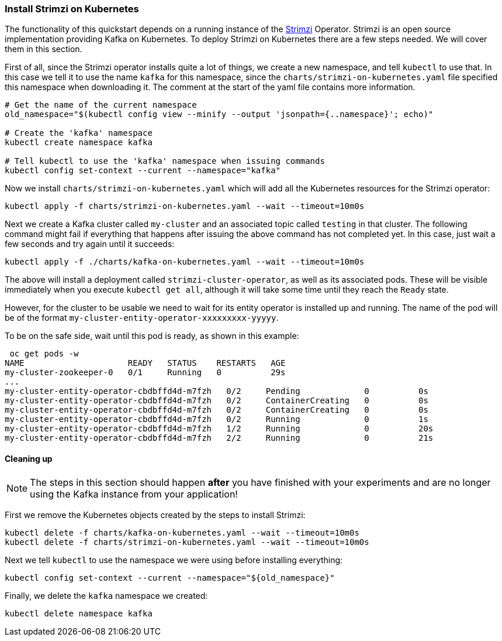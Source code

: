 === Install Strimzi on Kubernetes

The functionality of this quickstart depends on a running instance of the
https://strimzi.io[Strimzi] Operator. Strimzi is an open source implementation providing Kafka on Kubernetes. To deploy Strimzi on Kubernetes there are a few steps needed. We will cover them in this section.

First of all, since the Strimzi operator installs quite a lot of things, we create a new namespace, and tell `kubectl` to use that. In this case we tell it to use the name `kafka` for this namespace, since the `charts/strimzi-on-kubernetes.yaml` file specified this namespace when downloading it. The comment at the start of the yaml file contains more information.

[options="nowrap",subs="+attributes"]
----
# Get the name of the current namespace
old_namespace="$(kubectl config view --minify --output 'jsonpath={..namespace}'; echo)"

# Create the 'kafka' namespace
kubectl create namespace kafka

# Tell kubectl to use the 'kafka' namespace when issuing commands
kubectl config set-context --current --namespace="kafka"
----

Now we install `charts/strimzi-on-kubernetes.yaml` which will add all the Kubernetes resources for the Strimzi operator:

[options="nowrap",subs="+attributes"]
----
kubectl apply -f charts/strimzi-on-kubernetes.yaml --wait --timeout=10m0s
----

Next we create a Kafka cluster called `my-cluster` and an associated topic called `testing` in that cluster. The following command might fail if everything that happens after issuing the above command has not completed yet. In this case, just wait a few seconds and try again until it succeeds:

[options="nowrap",subs="+attributes"]
----
kubectl apply -f ./charts/kafka-on-kubernetes.yaml --wait --timeout=10m0s
----

The above will install a deployment called `strimzi-cluster-operator`, as well as its associated pods. These will be visible immediately when you execute `kubectl get all`, although it will take some time until they reach the `Ready` state.

However, for the cluster to be usable we need to wait for its entity operator is installed up and running. The name of the pod will be of the format `my-cluster-entity-operator-xxxxxxxxx-yyyyy`.

To be on the safe side, wait until this pod is ready, as shown in this example:
[options="nowrap",subs="+attributes"]
----
 oc get pods -w
NAME                     READY   STATUS    RESTARTS   AGE
my-cluster-zookeeper-0   0/1     Running   0          29s
...
my-cluster-entity-operator-cbdbffd4d-m7fzh   0/2     Pending             0          0s
my-cluster-entity-operator-cbdbffd4d-m7fzh   0/2     ContainerCreating   0          0s
my-cluster-entity-operator-cbdbffd4d-m7fzh   0/2     ContainerCreating   0          0s
my-cluster-entity-operator-cbdbffd4d-m7fzh   0/2     Running             0          1s
my-cluster-entity-operator-cbdbffd4d-m7fzh   1/2     Running             0          20s
my-cluster-entity-operator-cbdbffd4d-m7fzh   2/2     Running             0          21s
----

==== Cleaning up
NOTE: The steps in this section should happen *after* you have finished with your experiments and are no longer using the Kafka instance from your application!

First we remove the Kubernetes objects created by the steps to install Strimzi:

[options="nowrap",subs="+attributes"]
----
kubectl delete -f charts/kafka-on-kubernetes.yaml --wait --timeout=10m0s
kubectl delete -f charts/strimzi-on-kubernetes.yaml --wait --timeout=10m0s
----

Next we tell `kubectl` to use the namespace we were using before installing everything:
[options="nowrap",subs="+attributes"]
----
kubectl config set-context --current --namespace="${old_namespace}"
----

Finally, we delete the `kafka` namespace we created:
[options="nowrap",subs="+attributes"]
----
kubectl delete namespace kafka
----

